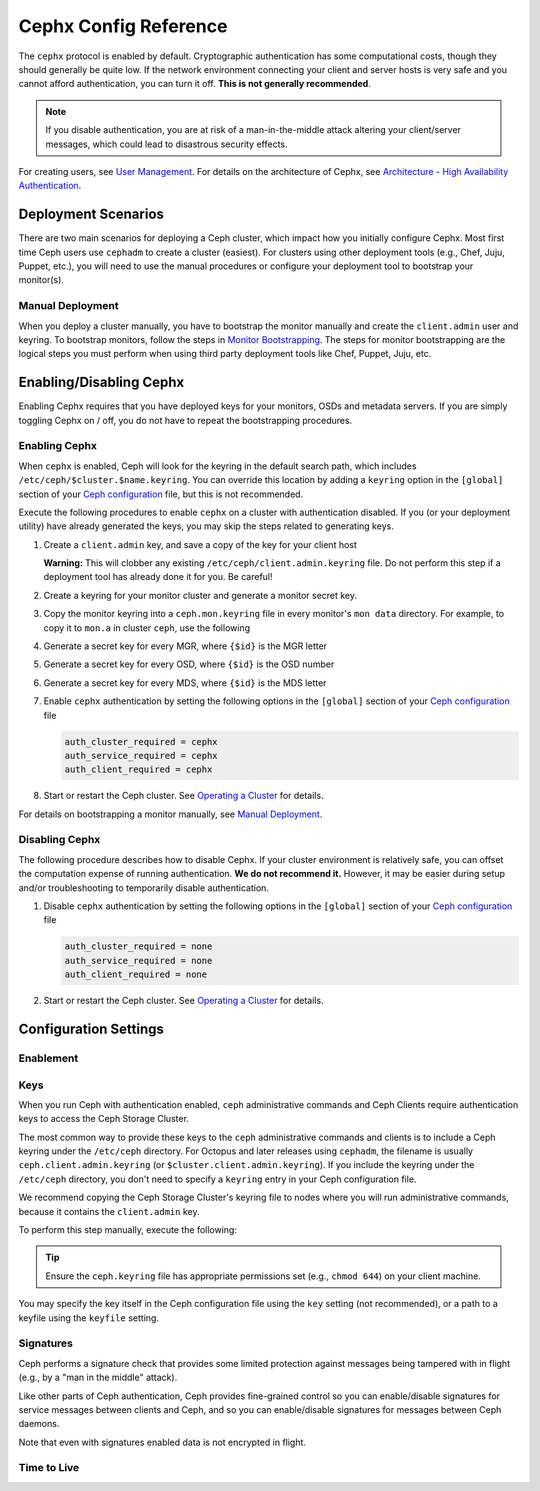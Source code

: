 ========================
 Cephx Config Reference
========================

The ``cephx`` protocol is enabled by default. Cryptographic authentication has
some computational costs, though they should generally be quite low.  If the
network environment connecting your client and server hosts is very safe and
you cannot afford authentication, you can turn it off. **This is not generally
recommended**.

.. note:: If you disable authentication, you are at risk of a man-in-the-middle
   attack altering your client/server messages, which could lead to disastrous
   security effects.

For creating users, see `User Management`_. For details on the architecture
of Cephx, see `Architecture - High Availability Authentication`_.


Deployment Scenarios
====================

There are two main scenarios for deploying a Ceph cluster, which impact
how you initially configure Cephx. Most first time Ceph users use
``cephadm`` to create a cluster (easiest). For clusters using
other deployment tools (e.g., Chef, Juju, Puppet, etc.), you will need
to use the manual procedures or configure your deployment tool to
bootstrap your monitor(s).

Manual Deployment
-----------------

When you deploy a cluster manually, you have to bootstrap the monitor manually
and create the ``client.admin`` user and keyring. To bootstrap monitors, follow
the steps in `Monitor Bootstrapping`_. The steps for monitor bootstrapping are
the logical steps you must perform when using third party deployment tools like
Chef, Puppet,  Juju, etc.


Enabling/Disabling Cephx
========================

Enabling Cephx requires that you have deployed keys for your monitors,
OSDs and metadata servers. If you are simply toggling Cephx on / off,
you do not have to repeat the bootstrapping procedures.


Enabling Cephx
--------------

When ``cephx`` is enabled, Ceph will look for the keyring in the default search
path, which includes ``/etc/ceph/$cluster.$name.keyring``. You can override
this location by adding a ``keyring`` option in the ``[global]`` section of
your `Ceph configuration`_ file, but this is not recommended.

Execute the following procedures to enable ``cephx`` on a cluster with
authentication disabled. If you (or your deployment utility) have already
generated the keys, you may skip the steps related to generating keys.

#. Create a ``client.admin`` key, and save a copy of the key for your client
   host

   .. prompt:: bash $

     ceph auth get-or-create client.admin mon 'allow *' mds 'allow *' mgr 'allow *' osd 'allow *' -o /etc/ceph/ceph.client.admin.keyring

   **Warning:** This will clobber any existing
   ``/etc/ceph/client.admin.keyring`` file. Do not perform this step if a
   deployment tool has already done it for you. Be careful!

#. Create a keyring for your monitor cluster and generate a monitor
   secret key.

   .. prompt:: bash $

     ceph-authtool --create-keyring /tmp/ceph.mon.keyring --gen-key -n mon. --cap mon 'allow *'

#. Copy the monitor keyring into a ``ceph.mon.keyring`` file in every monitor's
   ``mon data`` directory. For example, to copy it to ``mon.a`` in cluster ``ceph``,
   use the following

   .. prompt:: bash $

     cp /tmp/ceph.mon.keyring /var/lib/ceph/mon/ceph-a/keyring

#. Generate a secret key for every MGR, where ``{$id}`` is the MGR letter

   .. prompt:: bash $

      ceph auth get-or-create mgr.{$id} mon 'allow profile mgr' mds 'allow *' osd 'allow *' -o /var/lib/ceph/mgr/ceph-{$id}/keyring

#. Generate a secret key for every OSD, where ``{$id}`` is the OSD number

   .. prompt:: bash $

      ceph auth get-or-create osd.{$id} mon 'allow rwx' osd 'allow *' -o /var/lib/ceph/osd/ceph-{$id}/keyring

#. Generate a secret key for every MDS, where ``{$id}`` is the MDS letter

   .. prompt:: bash $

      ceph auth get-or-create mds.{$id} mon 'allow rwx' osd 'allow *' mds 'allow *' mgr 'allow profile mds' -o /var/lib/ceph/mds/ceph-{$id}/keyring

#. Enable ``cephx`` authentication by setting the following options in the
   ``[global]`` section of your `Ceph configuration`_ file

   .. code-block:: ini

      auth_cluster_required = cephx
      auth_service_required = cephx
      auth_client_required = cephx


#. Start or restart the Ceph cluster. See `Operating a Cluster`_ for details.

For details on bootstrapping a monitor manually, see `Manual Deployment`_.



Disabling Cephx
---------------

The following procedure describes how to disable Cephx. If your cluster
environment is relatively safe, you can offset the computation expense of
running authentication. **We do not recommend it.** However, it may be easier
during setup and/or troubleshooting to temporarily disable authentication.

#. Disable ``cephx`` authentication by setting the following options in the
   ``[global]`` section of your `Ceph configuration`_ file

   .. code-block:: ini

      auth_cluster_required = none
      auth_service_required = none
      auth_client_required = none


#. Start or restart the Ceph cluster. See `Operating a Cluster`_ for details.


Configuration Settings
======================

Enablement
----------


.. confval:: auth_cluster_required
.. confval:: auth_service_required
.. confval:: auth_client_required

.. index:: keys; keyring

Keys
----

When you run Ceph with authentication enabled, ``ceph`` administrative commands
and Ceph Clients require authentication keys to access the Ceph Storage Cluster.

The most common way to provide these keys to the ``ceph`` administrative
commands and clients is to include a Ceph keyring under the ``/etc/ceph``
directory. For Octopus and later releases using ``cephadm``, the filename
is usually ``ceph.client.admin.keyring`` (or ``$cluster.client.admin.keyring``).
If you include the keyring under the ``/etc/ceph`` directory, you don't need to
specify a ``keyring`` entry in your Ceph configuration file.

We recommend copying the Ceph Storage Cluster's keyring file to nodes where you
will run administrative commands, because it contains the ``client.admin`` key.

To perform this step manually, execute the following:

.. prompt:: bash $

   sudo scp {user}@{ceph-cluster-host}:/etc/ceph/ceph.client.admin.keyring /etc/ceph/ceph.client.admin.keyring

.. tip:: Ensure the ``ceph.keyring`` file has appropriate permissions set
   (e.g., ``chmod 644``) on your client machine.

You may specify the key itself in the Ceph configuration file using the ``key``
setting (not recommended), or a path to a keyfile using the ``keyfile`` setting.

.. confval:: keyring
   :default: /etc/ceph/$cluster.$name.keyring,/etc/ceph/$cluster.keyring,/etc/ceph/keyring,/etc/ceph/keyring.bin
.. confval:: keyfile
.. confval:: key

.. index:: signatures

Signatures
----------

Ceph performs a signature check that provides some limited protection
against messages being tampered with in flight (e.g., by a "man in the
middle" attack).

Like other parts of Ceph authentication, Ceph provides fine-grained control so
you can enable/disable signatures for service messages between clients and
Ceph, and so you can enable/disable signatures for messages between Ceph daemons.

Note that even with signatures enabled data is not encrypted in
flight.

.. confval:: cephx_require_signatures
.. confval:: cephx_cluster_require_signatures
.. confval:: cephx_service_require_signatures
.. confval:: cephx_sign_messages

Time to Live
------------

.. confval:: auth_service_ticket_ttl

.. _Monitor Bootstrapping: ../../../install/manual-deployment#monitor-bootstrapping
.. _Operating a Cluster: ../../operations/operating
.. _Manual Deployment: ../../../install/manual-deployment
.. _Ceph configuration: ../ceph-conf
.. _Architecture - High Availability Authentication: ../../../architecture#high-availability-authentication
.. _User Management: ../../operations/user-management
